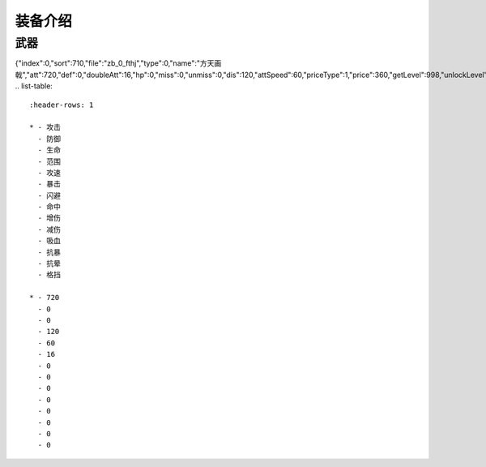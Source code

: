 装备介绍
-------
武器
=============

{"index":0,"sort":710,"file":"zb_0_fthj","type":0,"name":"方天画戟","att":720,"def":0,"doubleAtt":16,"hp":0,"miss":0,"unmiss":0,"dis":120,"attSpeed":60,"priceType":1,"price":360,"getLevel":998,"unlockLevel":6,"add_hurt":0,"less_hurt":0,"xixue":0,"kangbao":0,"kangyun":0,"gedang":0}
.. list-table::
   :header-rows: 1

   * - 攻击
     - 防御
     - 生命
     - 范围
     - 攻速
     - 暴击
     - 闪避
     - 命中
     - 增伤
     - 减伤
     - 吸血
     - 抗暴
     - 抗晕
     - 格挡

   * - 720
     - 0
     - 0
     - 120
     - 60
     - 16
     - 0
     - 0
     - 0
     - 0
     - 0
     - 0
     - 0
     - 0

     
